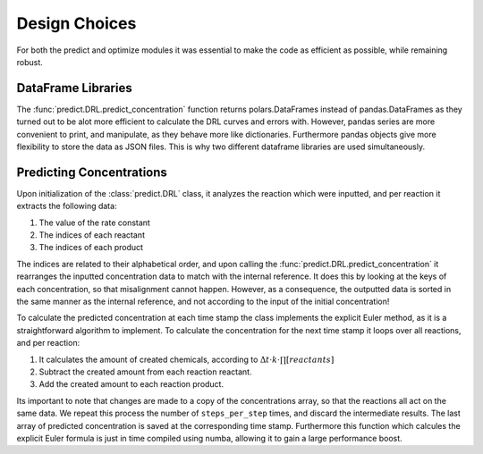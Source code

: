 Design Choices
==============
For both the predict and optimize modules it was essential to make the code as efficient as possible, while remaining
robust.

DataFrame Libraries
-------------------
The :func:`predict.DRL.predict_concentration` function returns polars.DataFrames instead of pandas.DataFrames as they
turned out to be alot more efficient to calculate the DRL curves and errors with. However, pandas series are more
convenient to print, and manipulate, as they behave more like dictionaries. Furthermore pandas objects give more
flexibility to store the data as JSON files. This is why two different dataframe libraries are used simultaneously.


Predicting Concentrations
-------------------------
Upon initialization of the :class:`predict.DRL` class, it analyzes the reaction which were inputted, and per reaction
it extracts the following data:

#. The value of the rate constant
#. The indices of each reactant
#. The indices of each product

The indices are related to their alphabetical order, and upon calling the :func:`predict.DRL.predict_concentration` it
rearranges the inputted concentration data to match with the internal reference. It does this by looking at the keys
of each concentration, so that misalignment cannot happen. However, as a consequence, the outputted data is sorted
in the same manner as the internal reference, and not according to the input of the initial concentration!

To calculate the predicted concentration at each time stamp the class implements the explicit Euler method, as it is a
straightforward algorithm to implement. To calculate the concentration for the next time stamp it loops over all reactions,
and per reaction:

#. It calculates the amount of created chemicals, according to :math:`\Delta t \cdot k \cdot \prod [reactants]`
#. Subtract the created amount from each reaction reactant.
#. Add the created amount to each reaction product.

Its important to note that changes are made to a copy of the concentrations array, so that the reactions all act on the
same data. We repeat this process the number of ``steps_per_step`` times, and discard the intermediate results. The last
array of predicted concentration is saved at the corresponding time stamp. Furthermore this function which calcules the
explicit Euler formula is just in time compiled using numba, allowing it to gain a large performance boost.

